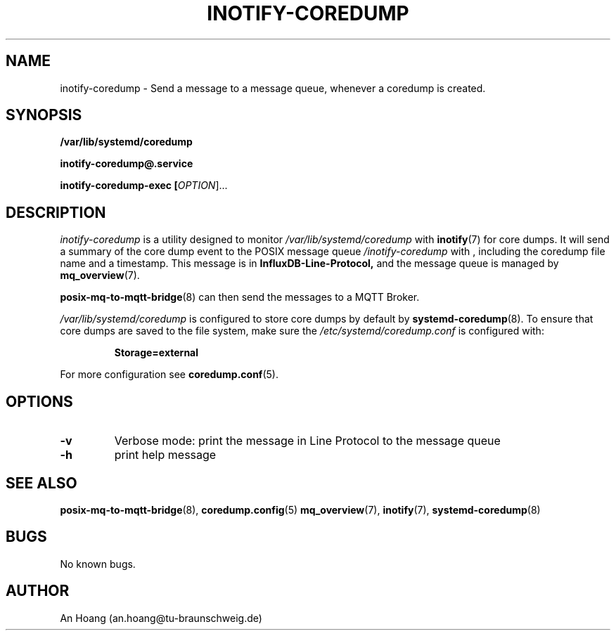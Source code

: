 .\" Manpage for inotify\-coredump.
.\" Contact an.hoang@tu\-braunschweig.de to correct errors or typos.
.TH "INOTIFY\-COREDUMP" "8" "05 Juli 2024" "1.0" "inotify-coredump man page"
.SH NAME
inotify-coredump \- Send a message to a message queue, whenever a coredump is created.
.SH SYNOPSIS
.PP
.B /var/lib/systemd/coredump
.PP
.B inotify\-coredump@\&.service
.PP
.B inotify\-coredump\-exec [\fI\,OPTION\/\fR]...
.PP
.SH DESCRIPTION
.PP
\fIinotify\-coredump\fR is a utility designed to monitor 
.I /var/lib/systemd/coredump
with
.BR inotify (7) 
for core dumps\&. It will send a summary of the core dump event to 
the POSIX message queue \fI/inotify\-coredump\fR with
, including the coredump file name and a timestamp\&. This message is in 
.B InfluxDB\-Line\-Protocol,
and the message queue is managed by
.BR mq_overview (7)\&. 
.PP
.BR posix\-mq\-to\-mqtt\-bridge (8) 
can then send the messages to a MQTT Broker\&.
.PP
.I /var/lib/systemd/coredump 
is configured to store core dumps by default by 
.BR systemd\-coredump (8)\&.
To ensure that core dumps are saved to the file system, make sure the 
.I /etc/systemd/coredump\&.conf
is configured with:
.PP
.RS
.nf
\fBStorage=external\fR
.fi
.RE
.PP
For more configuration see 
.BR coredump\&.conf (5)\&.
.SH OPTIONS
.TP
\fB\-v\fR                       
Verbose mode: print the message in Line Protocol to the message queue 
.TP
\fB\-h\fR
print help message
.SH "SEE ALSO"
.BR posix\-mq\-to\-mqtt\-bridge (8),
.BR coredump\&.config (5)
.BR mq_overview (7),
.BR inotify (7),
.BR systemd\-coredump (8)
.SH BUGS
No known bugs.
.SH AUTHOR
An Hoang (an.hoang@tu\-braunschweig.de)
